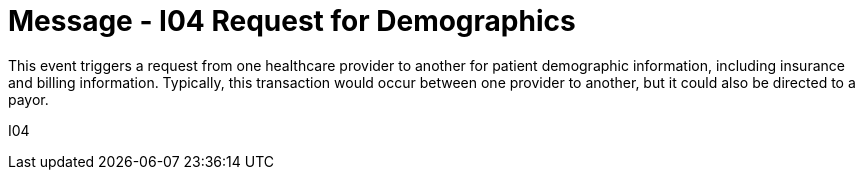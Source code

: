 = Message - I04 Request for Demographics
:v291_section: "11.3.4"
:v2_section_name: "RQP/RPI - request for patient demographic data (Event I04)"
:generated: "Thu, 01 Aug 2024 15:25:17 -0600"

This event triggers a request from one healthcare provider to another for patient demographic information, including insurance and billing information. Typically, this transaction would occur between one provider to another, but it could also be directed to a payor.

[tabset]
I04
